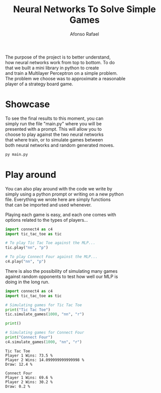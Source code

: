 #+STARTUP: hideblocks latexpreview
#+TITLE: Neural Networks To Solve Simple Games
#+AUTHOR: Afonso Rafael
#+EMAIL: afonsorafael@sapo.pt
#+INFOJS_OPT: view:showall toc:t ltoc:t 
#+INFOJS_OPT: mouse:underline
#+INFOJS_OPT: path:http://orgmode.org/org-info.js
#+OPTIONS: H:2 num:nil @:t ::t |:t ^:{} _:{} *:t 
#+OPTIONS: TeX:t LaTeX:t
#+HTML_HEAD_EXTRA: <meta charset="utf-8">
#+EXPORT_SELECT_TAGS: export
#+EXPORT_EXCLUDE_TAGS: noexport
#+HEADER: :eval never
#+OPTIONS: num:nil \n:t


The purpose of the project is to better understand,
how neural networks work from top to bottom. To do
that we built a mini library in python to create
and train a Multilayer Perceptron on a simple problem.
The problem we choose was to approximate a reasonable
player of a strategy board game.

* Showcase

To see the final results to this moment, you can
simply run the file "main.py" where you will be
presented with a prompt. This will allow you to 
choose to play against the two neural networks 
that where train, or to simulate games between
both neural networks and random generated moves.

#+begin_src python :results output :exports both
py main.py
#+end_src

* Play around

You can also play around with the code we write by
simply using a python prompt or writing on a new python
file. Everything we wrote here are simply functions
that can be imported and used whenever.

Playing each game is easy, and each one comes with
options related to the types of players...

#+begin_src python :results output :exports both
  import connect4 as c4
  import tic_tac_toe as tic

  # To play Tic Tac Toe against the MLP...
  tic.play("nn", "p")

  # To play Connect Four against the MLP...
  c4.play("nn", "p")
#+end_src

There is also the possibility of simulating many games
against random opponents to test how well our MLP is
doing in the long run.

#+begin_src python :results output :exports both
  import connect4 as c4
  import tic_tac_toe as tic

  # Simulating games for Tic Tac Toe
  print("Tic Tac Toe")
  tic.simulate_games(1000, "nn", "r")

  print()

  # Simulating games for Connect Four
  print("Connect Four")
  c4.simulate_games(1000, "nn", "r")
#+end_src

#+RESULTS:
: Tic Tac Toe
: Player 1 Wins: 73.5 %
: Player 2 Wins: 14.099999999999998 %
: Draw: 12.4 %
: 
: Connect Four
: Player 1 Wins: 69.6 %
: Player 2 Wins: 30.2 %
: Draw: 0.2 %
